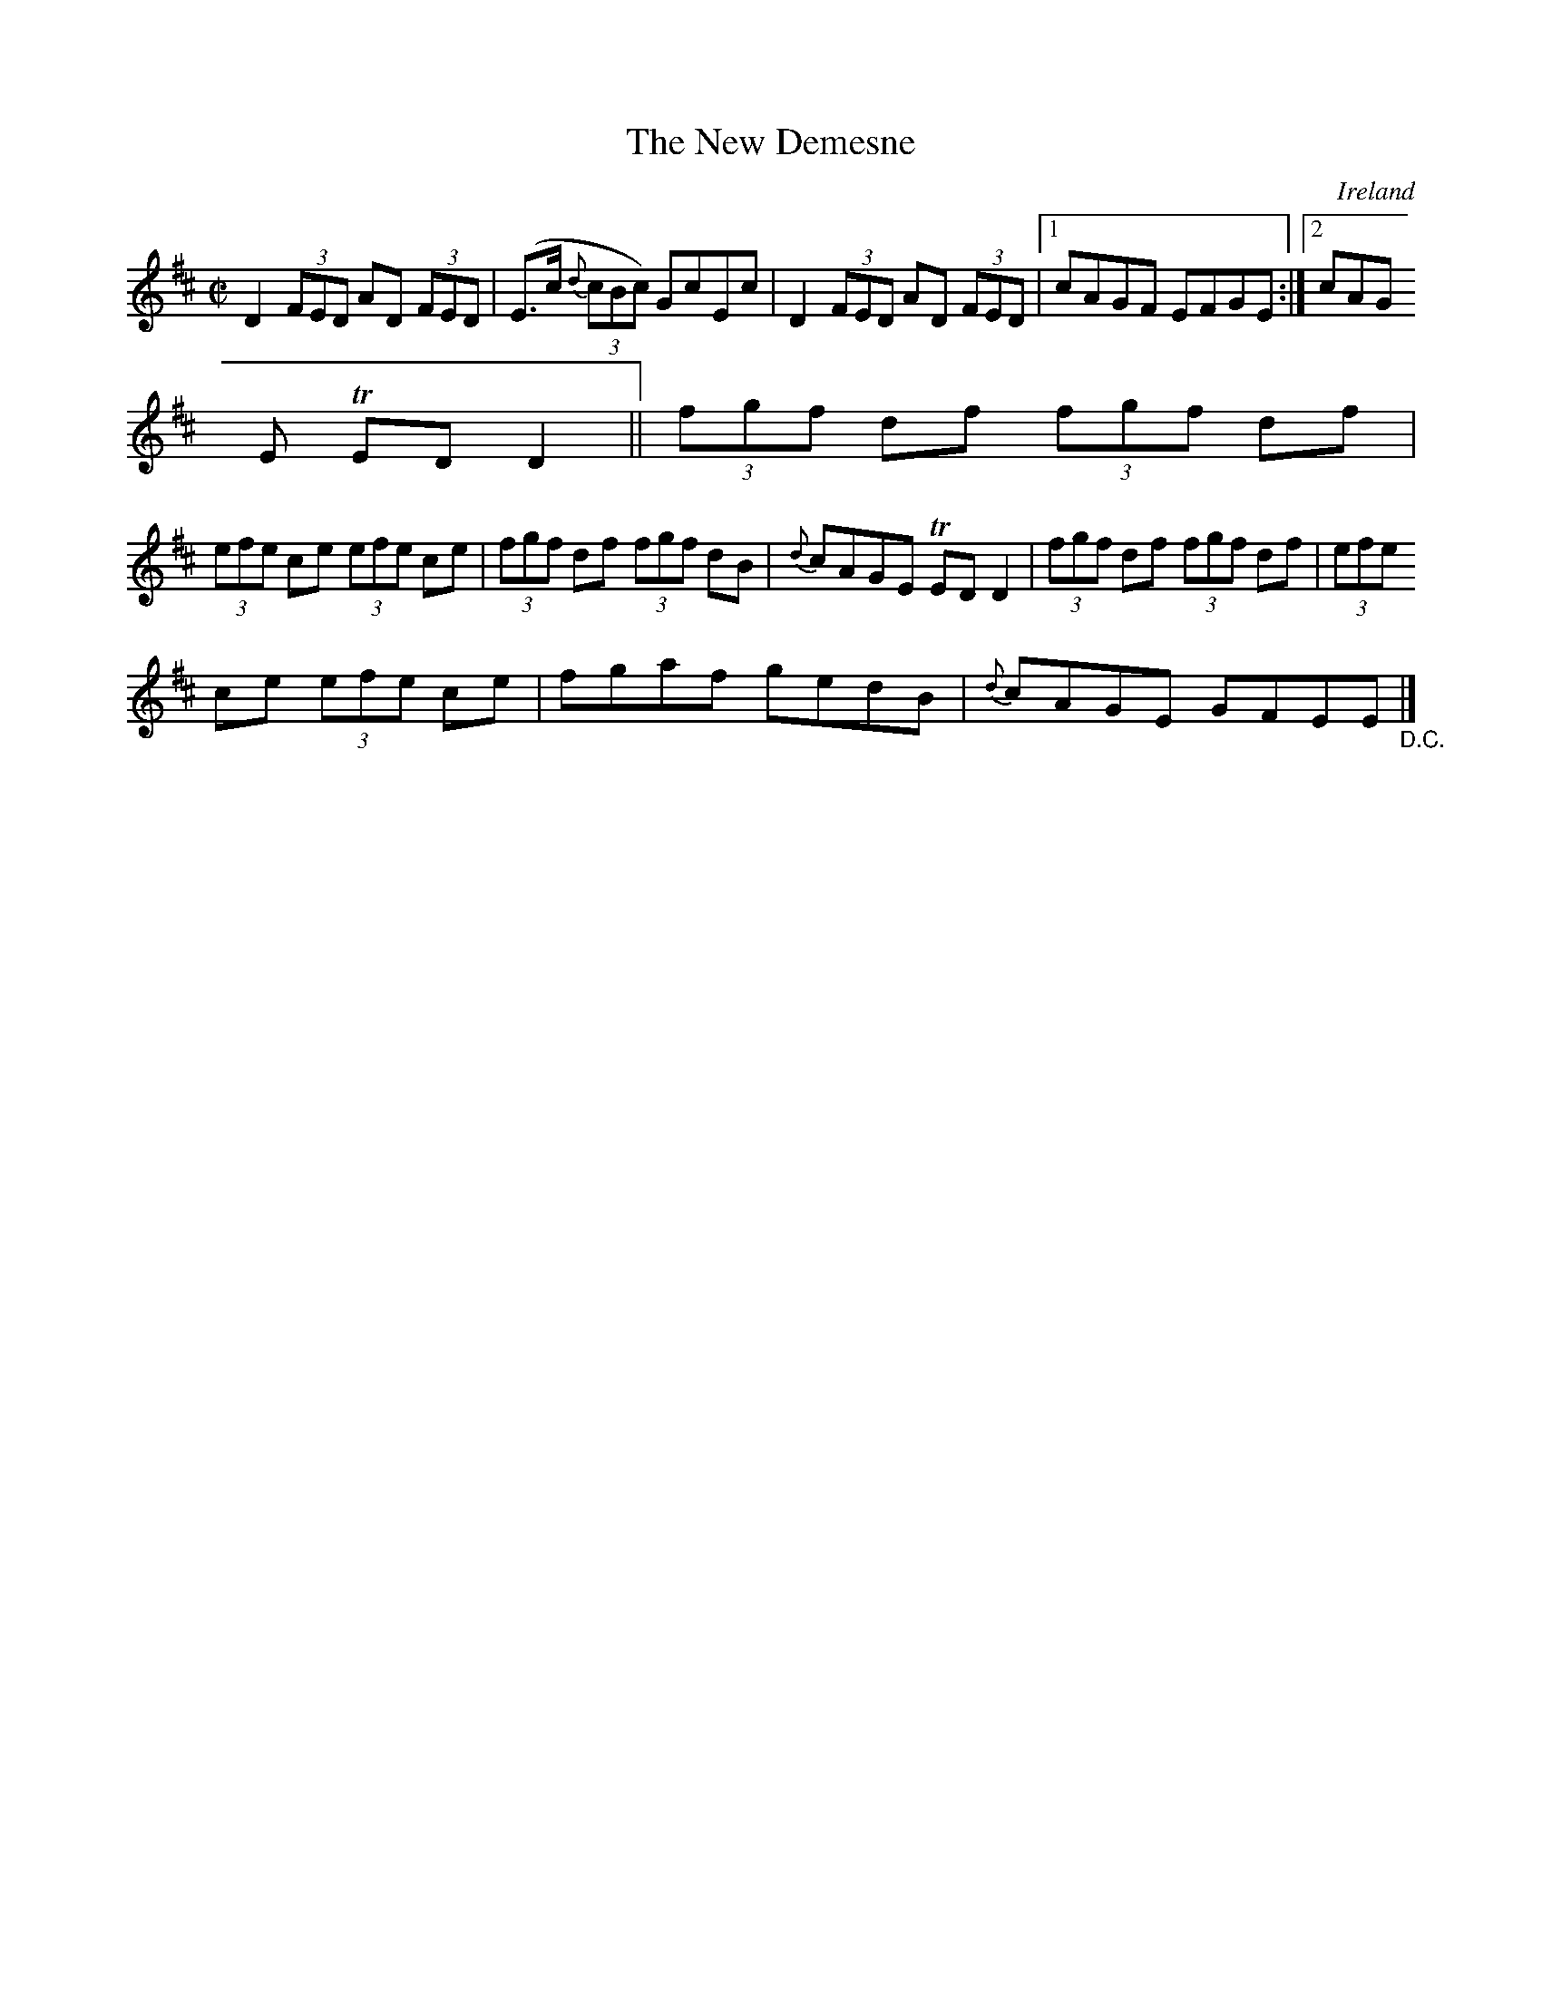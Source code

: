 X:484
T:The New Demesne
N:anon.
O:Ireland
B:Francis O'Neill: "The Dance Music of Ireland" (1907) no. 484
R:Reel
Z:Transcribed by Frank Nordberg - http://www.musicaviva.com
N:Music Aviva - The Internet center for free sheet music downloads
M:C|
L:1/8
K:D
D2(3FED AD (3FED|(E>c {d}(3cBc) GcEc|D2 (3FED AD (3FED|[1cAGF EFGE:|[2cAG
E TEDD2||(3fgf df (3fgf df|
(3efe ce (3efe ce|(3fgf df (3fgf dB|{d}cAGE TEDD2|(3fgf df (3fgf df|(3efe
 ce (3efe ce|fgaf gedB|{d}cAGE GFEE"_D.C."|]
